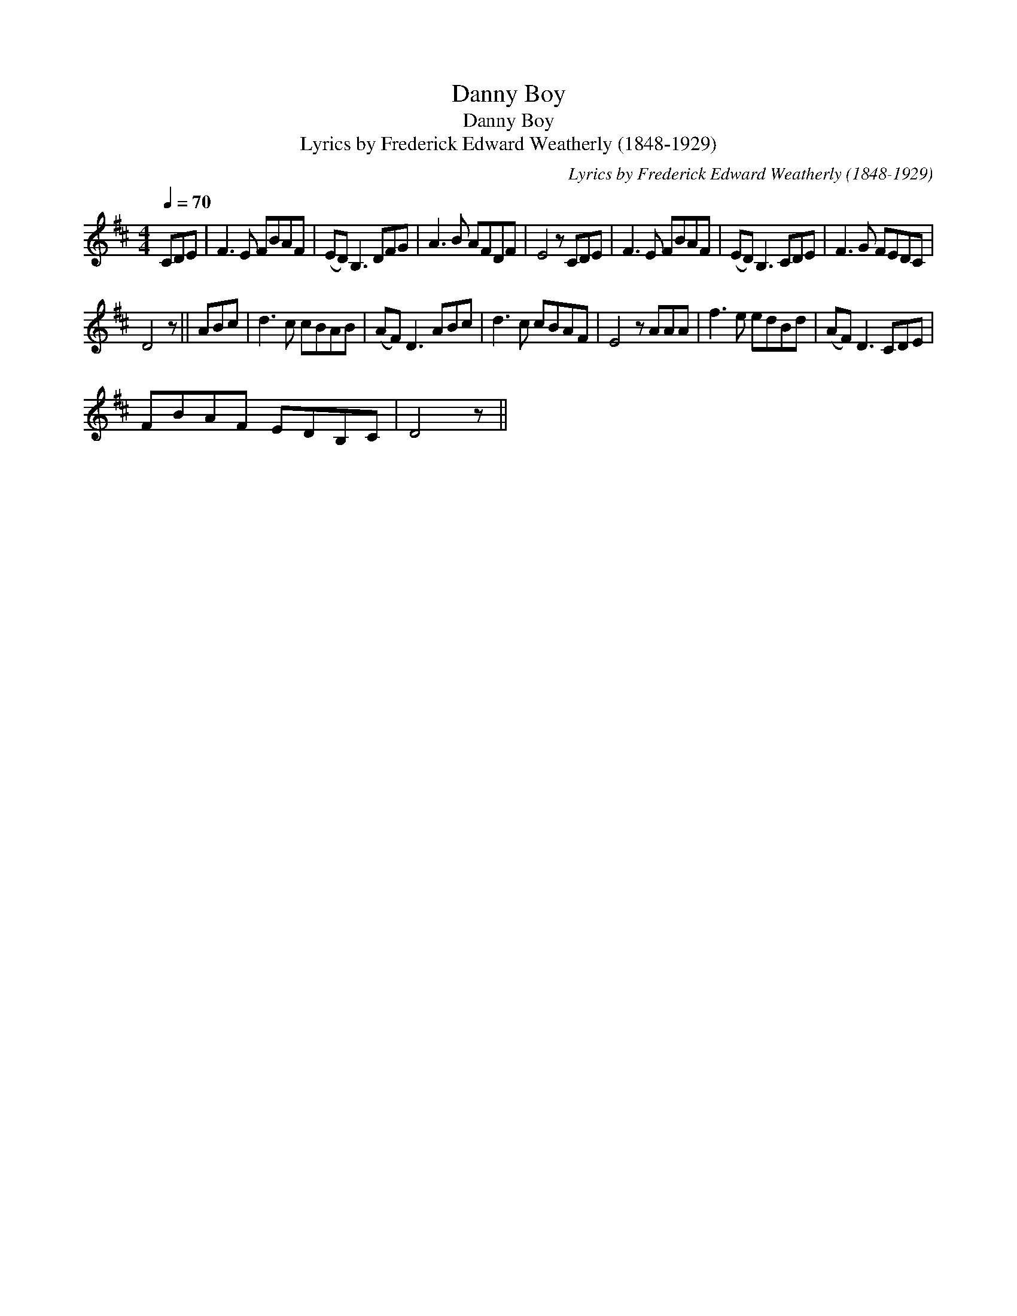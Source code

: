 X:1
T:Danny Boy
T:Danny Boy
T:Lyrics by Frederick Edward Weatherly (1848-1929)
C:Lyrics by Frederick Edward Weatherly (1848-1929)
L:1/8
Q:1/4=70
M:4/4
K:D
V:1 treble 
V:1
 CDE | F3 E FBAF | (ED) B,3 DFG | A3 B AFDF | E4 z CDE | F3 E FBAF | (ED) B,3 CDE | F3 G FEDC | %8
 D4 z || ABc | d3 c cBAB | (AF) D3 ABc | d3 c cBAF | E4 z AAA | f3 e edBd | (AF) D3 CDE | %16
 FBAF EDB,C | D4 z || %18

